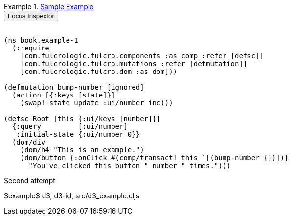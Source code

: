 // It would be great if this boilerplate could be generated by
// an asciidoctor plugin https://asciidoctor.org/docs/user-manual/#extension-points
// https://github.com/asciidoctor/asciidoctor-extensions-lab
// We want:
// 1. The example to have a custom title that is an anchor and is also a clickable link so it is easily usable. The
//    anchor could be auto-generated from the supplied title.
// 2. Embeds an inspector button and div, both which use a provided id (in this case `example-1`)
// 3. Includes the source, whose filename has to be specified (e.g. src/book/book/example_1.cljs).
// So, the novelty of each one is: Title, ID, source filename.

.[[SampleExample]]<<SampleExample,Sample Example>>
====

++++
<button class="inspector" onClick="book.main.focus('example-1')">Focus Inspector</button>
<div class="short narrow example" id="example-1"></div>
<br/>
++++

[source,clojure,role="source"]
----
(ns book.example-1
  (:require
    [com.fulcrologic.fulcro.components :as comp :refer [defsc]]
    [com.fulcrologic.fulcro.mutations :refer [defmutation]]
    [com.fulcrologic.fulcro.dom :as dom]))

(defmutation bump-number [ignored]
  (action [{:keys [state]}]
    (swap! state update :ui/number inc)))

(defsc Root [this {:ui/keys [number]}]
  {:query         [:ui/number]
   :initial-state {:ui/number 0}}
  (dom/div
    (dom/h4 "This is an example.")
    (dom/button {:onClick #(comp/transact! this `[(bump-number {})])}
      "You've clicked this button " number " times.")))
----
====

Second attempt

$example$ d3, d3-id, src/d3_example.cljs

//Third attempt

//$example$ hover, hover-id, src/hover_example.cljs



